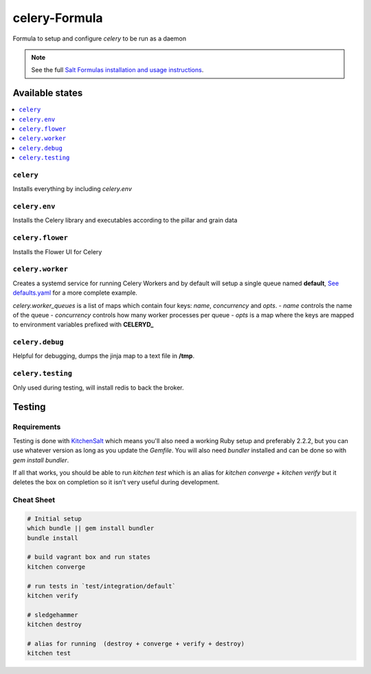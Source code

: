 ==============
celery-Formula
==============


.. image:: https://img.shields.io/travis/978inc/celery-formula.svg
   :alt: Build Status


Formula to setup and configure `celery` to be run as a daemon

.. note::

    See the full `Salt Formulas installation and usage instructions
    <http://docs.saltstack.com/en/latest/topics/development/conventions/formulas.html>`_.


Available states
==================

.. contents::
   :local:

``celery``
------------
Installs everything by including `celery.env`

``celery.env``
------------
Installs the Celery library and executables according to the pillar and grain data

``celery.flower``
------------
Installs the Flower UI for Celery

``celery.worker``
------------------
Creates a systemd service for running Celery Workers and by default will setup a single queue named **default**, `See defaults.yaml <https://github.com/978inc/celery-formula/blob/master/celery/defaults.yaml>`_ for a more complete example.

`celery.worker_queues` is a list of maps which contain four keys: `name`, `concurrency` and `opts`.
- `name` controls the name of the queue
- `concurrency` controls how many worker processes per queue
- `opts` is a map where the keys are mapped to environment variables prefixed with **CELERYD_**


``celery.debug``
-----------------
Helpful for debugging, dumps the jinja map to a text file in **/tmp**.


``celery.testing``
------------------
Only used during testing, will install redis to back the broker.



Testing
=========

Requirements
------------

Testing is done with KitchenSalt_ which means you'll also need a working Ruby setup and preferably 2.2.2, but you can use whatever version as long as you update the `Gemfile`.  You will also need `bundler` installed and can be done so with `gem install bundler`.

If all that works, you should be able to run `kitchen test` which is an alias for `kitchen converge` + `kitchen verify` but it deletes the box on completion so it isn't very useful during development.  

.. _KitchenSalt: https://github.com/simonmcc/kitchen-salt

Cheat Sheet
------------

.. code-block::

   # Initial setup
   which bundle || gem install bundler
   bundle install
   
   # build vagrant box and run states
   kitchen converge
   
   # run tests in `test/integration/default`
   kitchen verify

   # sledgehammer
   kitchen destroy

   # alias for running  (destroy + converge + verify + destroy)
   kitchen test

  

